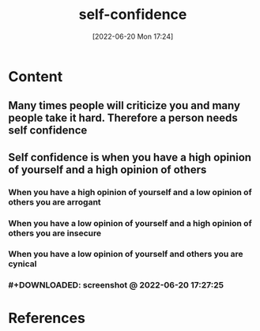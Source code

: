 :PROPERTIES:
:ID:       2cbe853f-215e-45a8-b9d9-11b4266130e1
:END:
#+title: self-confidence
#+date: [2022-06-20 Mon 17:24]

* Content
** Many times people will criticize you and many people take it hard. Therefore a person needs self confidence
** Self confidence is when you have a high opinion of yourself and a high opinion of others
*** When you have a high opinion of yourself and a low opinion of others you are arrogant
*** When you have a low opinion of yourself and a high opinion of others you are insecure
*** When you have a low opinion of yourself and others you are cynical
*** #+DOWNLOADED: screenshot @ 2022-06-20 17:27:25
[[file:../../Pictures/org-downloads/Content/2022-06-20_17-27-25_screenshot.png]]
* References